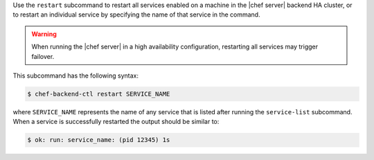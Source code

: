 .. The contents of this file may be included in multiple topics (using the includes directive).
.. The contents of this file should be modified in a way that preserves its ability to appear in multiple topics.


Use the ``restart`` subcommand to restart all services enabled on a machine in the |chef server| backend HA cluster, or to restart an individual service by specifying the name of that service in the command.

.. warning:: When running the |chef server| in a high availability configuration, restarting all services may trigger failover.

This subcommand has the following syntax:

.. code-block:: bash

   $ chef-backend-ctl restart SERVICE_NAME

where ``SERVICE_NAME`` represents the name of any service that is listed after running the ``service-list`` subcommand. When a service is successfully restarted the output should be similar to:

.. code-block:: bash

   $ ok: run: service_name: (pid 12345) 1s
